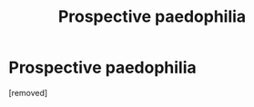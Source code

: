 #+TITLE: Prospective paedophilia

* Prospective paedophilia
:PROPERTIES:
:Score: 1
:DateUnix: 1531240139.0
:DateShort: 2018-Jul-10
:END:
[removed]

